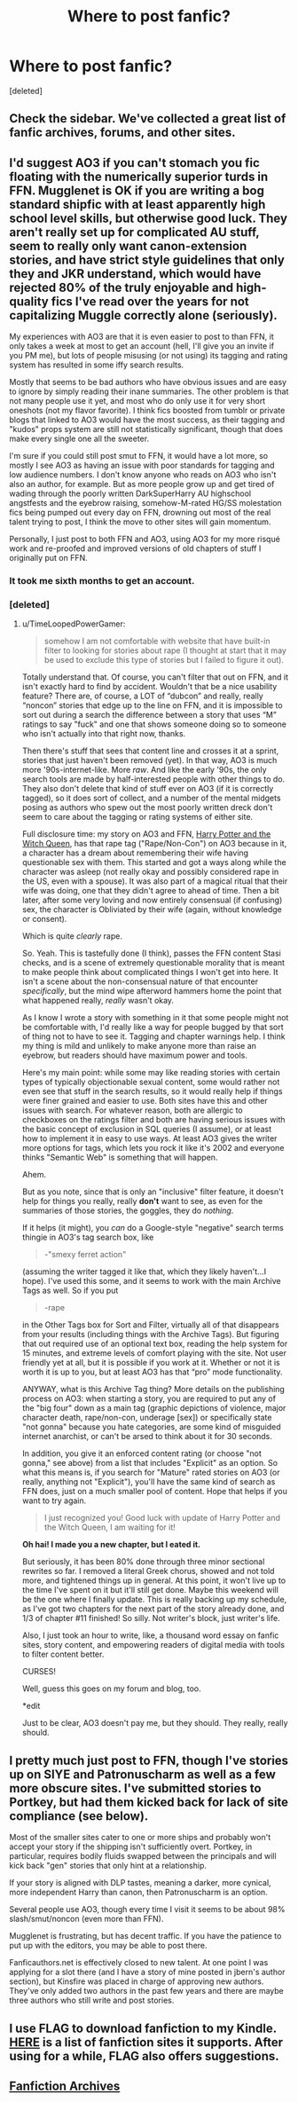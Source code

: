 #+TITLE: Where to post fanfic?

* Where to post fanfic?
:PROPERTIES:
:Score: 6
:DateUnix: 1376570759.0
:DateShort: 2013-Aug-15
:END:
[deleted]


** Check the sidebar. We've collected a great list of fanfic archives, forums, and other sites.
:PROPERTIES:
:Author: eviltwinskippy
:Score: 7
:DateUnix: 1376571460.0
:DateShort: 2013-Aug-15
:END:


** I'd suggest AO3 if you can't stomach you fic floating with the numerically superior turds in FFN. Mugglenet is OK if you are writing a bog standard shipfic with at least apparently high school level skills, but otherwise good luck. They aren't really set up for complicated AU stuff, seem to really only want canon-extension stories, and have strict style guidelines that only they and JKR understand, which would have rejected 80% of the truly enjoyable and high-quality fics I've read over the years for not capitalizing Muggle correctly alone (seriously).

My experiences with AO3 are that it is even easier to post to than FFN, it only takes a week at most to get an account (hell, I'll give you an invite if you PM me), but lots of people misusing (or not using) its tagging and rating system has resulted in some iffy search results.

Mostly that seems to be bad authors who have obvious issues and are easy to ignore by simply reading their inane summaries. The other problem is that not many people use it yet, and most who do only use it for very short oneshots (not my flavor favorite). I think fics boosted from tumblr or private blogs that linked to AO3 would have the most success, as their tagging and "kudos" props system are still not statistically significant, though that does make every single one all the sweeter.

I'm sure if you could still post smut to FFN, it would have a lot more, so mostly I see AO3 as having an issue with poor standards for tagging and low audience numbers. I don't know anyone who reads on AO3 who isn't also an author, for example. But as more people grow up and get tired of wading through the poorly written DarkSuperHarry AU highschool angstfests and the eyebrow raising, somehow-M-rated HG/SS molestation fics being pumped out every day on FFN, drowning out most of the real talent trying to post, I think the move to other sites will gain momentum.

Personally, I just post to both FFN and AO3, using AO3 for my more risqué work and re-proofed and improved versions of old chapters of stuff I originally put on FFN.
:PROPERTIES:
:Author: TimeLoopedPowerGamer
:Score: 4
:DateUnix: 1376606584.0
:DateShort: 2013-Aug-16
:END:

*** It took me sixth months to get an account.
:PROPERTIES:
:Score: 2
:DateUnix: 1376609218.0
:DateShort: 2013-Aug-16
:END:


*** [deleted]
:PROPERTIES:
:Score: 2
:DateUnix: 1376695735.0
:DateShort: 2013-Aug-17
:END:

**** u/TimeLoopedPowerGamer:
#+begin_quote
  somehow I am not comfortable with website that have built-in filter to looking for stories about rape (I thought at start that it may be used to exclude this type of stories but I failed to figure it out).
#+end_quote

Totally understand that. Of course, you can't filter that out on FFN, and it isn't exactly hard to find by accident. Wouldn't that be a nice usability feature? There are, of course, a LOT of “dubcon” and really, really “noncon” stories that edge up to the line on FFN, and it is impossible to sort out during a search the difference between a story that uses “M” ratings to say "fuck" and one that shows someone doing so to someone who isn't actually into that right now, thanks.

Then there's stuff that sees that content line and crosses it at a sprint, stories that just haven't been removed (yet). In that way, AO3 is much more '90s-internet-like. More /raw/. And like the early '90s, the only search tools are made by half-interested people with other things to do. They also don't delete that kind of stuff ever on AO3 (if it is correctly tagged), so it does sort of collect, and a number of the mental midgets posing as authors who spew out the most poorly written dreck don't seem to care about the tagging or rating systems of either site.

Full disclosure time: my story on AO3 and FFN, [[http://www.fanfiction.net/s/8823447/1/Harry-Potter-and-the-Witch-Queen][Harry Potter and the Witch Queen]], has that rape tag ("Rape/Non-Con") on AO3 because in it, a character has a dream about remembering their wife having questionable sex with them. This started and got a ways along while the character was asleep (not really okay and possibly considered rape in the US, even with a spouse). It was also part of a magical ritual that their wife was doing, one that they didn't agree to ahead of time. Then a bit later, after some very loving and now entirely consensual (if confusing) sex, the character is Obliviated by their wife (again, without knowledge or consent).

Which is quite /clearly/ rape.

So. Yeah. This is tastefully done (I think), passes the FFN content Stasi checks, and is a scene of extremely questionable morality that is meant to make people think about complicated things I won't get into here. It isn't a scene about the non-consensual nature of that encounter /specifically/, but the mind wipe afterword hammers home the point that what happened really, /really/ wasn't okay.

As I know I wrote a story with something in it that some people might not be comfortable with, I'd really like a way for people bugged by that sort of thing not to have to see it. Tagging and chapter warnings help. I think my thing is mild and unlikely to make anyone more than raise an eyebrow, but readers should have maximum power and tools.

Here's my main point: while some may like reading stories with certain types of typically objectionable sexual content, some would rather not even see that stuff in the search results, so it would really help if things were finer grained and easier to use. Both sites have this and other issues with search. For whatever reason, both are allergic to checkboxes on the ratings filter and both are having serious issues with the basic concept of exclusion in SQL queries (I assume), or at least how to implement it in easy to use ways. At least AO3 gives the writer more options for tags, which lets you rock it like it's 2002 and everyone thinks "Semantic Web" is something that will happen.

Ahem.

But as you note, since that is only an "inclusive" filter feature, it doesn't help for things you really, really *don't* want to see, as even for the summaries of those stories, the goggles, they do /nothing/.

If it helps (it might), you /can/ do a Google-style "negative" search terms thingie in AO3's tag search box, like

#+begin_quote
  -"smexy ferret action"
#+end_quote

(assuming the writer tagged it like that, which they likely haven't...I hope). I've used this some, and it seems to work with the main Archive Tags as well. So if you put

#+begin_quote
  -rape
#+end_quote

in the Other Tags box for Sort and Filter, virtually all of that disappears from your results (including things with the Archive Tags). But figuring that out required use of an optional text box, reading the help system for 15 minutes, and extreme levels of comfort playing with the site. Not user friendly yet at all, but it is possible if you work at it. Whether or not it is worth it is up to you, but at least AO3 has that “pro” mode functionality.

ANYWAY, what is this Archive Tag thing? More details on the publishing process on AO3: when starting a story, you are required to put any of the "big four" down as a main tag (graphic depictions of violence, major character death, rape/non-con, underage [sex]) or specifically state "not gonna" because you hate categories, are some kind of misguided internet anarchist, or can't be arsed to think about it for 30 seconds.

In addition, you give it an enforced content rating (or choose "not gonna," see above) from a list that includes "Explicit" as an option. So what this means is, if you search for "Mature" rated stories on AO3 (or really, anything not "Explicit"), you'll have the same kind of search as FFN does, just on a much smaller pool of content. Hope that helps if you want to try again.

#+begin_quote
  I just recognized you! Good luck with update of Harry Potter and the Witch Queen, I am waiting for it!
#+end_quote

*Oh hai! I made you a new chapter, but I eated it.*

But seriously, it has been 80% done through three minor sectional rewrites so far. I removed a literal Greek chorus, showed and not told more, and tightened things up in general. At this point, it won't live up to the time I've spent on it but it'll still get done. Maybe this weekend will be the one where I finally update. This is really backing up my schedule, as I've got two chapters for the next part of the story already done, and 1/3 of chapter #11 finished! So silly. Not writer's block, just writer's life.

Also, I just took an hour to write, like, a thousand word essay on fanfic sites, story content, and empowering readers of digital media with tools to filter content better.

CURSES!

Well, guess this goes on my forum and blog, too.

*edit

Just to be clear, AO3 doesn't pay me, but they should. They really, really should.
:PROPERTIES:
:Author: TimeLoopedPowerGamer
:Score: 2
:DateUnix: 1376717629.0
:DateShort: 2013-Aug-17
:END:


** I pretty much just post to FFN, though I've stories up on SIYE and Patronuscharm as well as a few more obscure sites. I've submitted stories to Portkey, but had them kicked back for lack of site compliance (see below).

Most of the smaller sites cater to one or more ships and probably won't accept your story if the shipping isn't sufficiently overt. Portkey, in particular, requires bodily fluids swapped between the principals and will kick back "gen" stories that only hint at a relationship.

If your story is aligned with DLP tastes, meaning a darker, more cynical, more independent Harry than canon, then Patronuscharm is an option.

Several people use AO3, though every time I visit it seems to be about 98% slash/smut/noncon (even more than FFN).

Mugglenet is frustrating, but has decent traffic. If you have the patience to put up with the editors, you may be able to post there.

Fanficauthors.net is effectively closed to new talent. At one point I was applying for a slot there (and I have a story of mine posted in jbern's author section), but Kinsfire was placed in charge of approving new authors. They've only added two authors in the past few years and there are maybe three authors who still write and post stories.
:PROPERTIES:
:Author: __Pers
:Score: 9
:DateUnix: 1376574078.0
:DateShort: 2013-Aug-15
:END:


** I use FLAG to download fanfiction to my Kindle. [[https://www.flagfic.com/sites][HERE]] is a list of fanfiction sites it supports. After using for a while, FLAG also offers suggestions.
:PROPERTIES:
:Author: sitman
:Score: 3
:DateUnix: 1376654998.0
:DateShort: 2013-Aug-16
:END:


** [[http://www.reddit.com/r/HPfanfiction/comments/qyump/fanfiction_archives_forums_and_sites/][Fanfiction Archives]]
:PROPERTIES:
:Score: 1
:DateUnix: 1376576721.0
:DateShort: 2013-Aug-15
:END:
